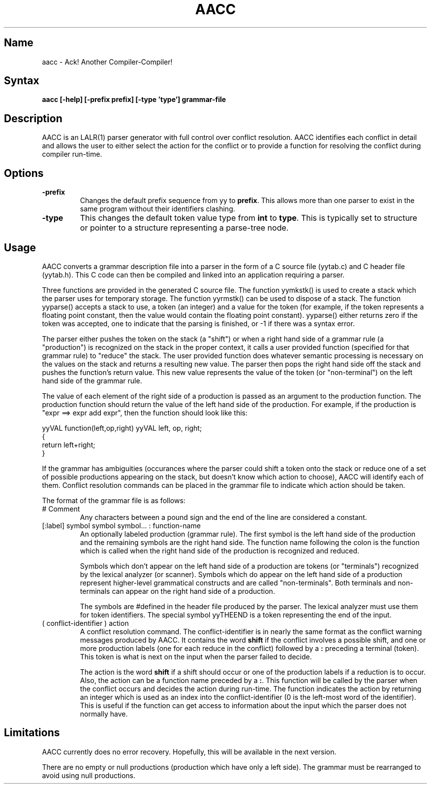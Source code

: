 .TH AACC 1
.SH Name
aacc \- Ack! Another Compiler-Compiler!
.SH Syntax
.B aacc [-help] [-prefix prefix] [-type 'type'] grammar-file
.SH Description

AACC is an LALR(1) parser generator with full control over conflict
resolution.  AACC identifies each conflict in detail and allows the user to
either select the action for the conflict or to provide a function for
resolving the conflict during compiler run-time.

.SH Options

.IP \fB-prefix prefix
Changes the default prefix sequence from yy to \fBprefix\fR.  This allows
more than one parser to exist in the same program without their identifiers
clashing.

.IP \fB-type 'type'
This changes the default token value type from \fBint\fR to \fBtype\fR. 
This is typically set to structure or pointer to a structure representing a
parse-tree node.

.SH Usage

AACC converts a grammar description file into a parser in the form of a C
source file (yytab.c) and C header file (yytab.h).  This C code can then be
compiled and linked into an application requiring a parser.

Three functions are provided in the generated C source file.  The function
yymkstk() is used to create a stack which the parser uses for temporary
storage.  The function yyrmstk() can be used to dispose of a stack.  The
function yyparse() accepts a stack to use, a token (an integer) and a value
for the token (for example, if the token represents a floating point
constant, then the value would contain the floating point constant). 
yyparse() either returns zero if the token was accepted, one to indicate
that the parsing is finished, or -1 if there was a syntax error.

The parser either pushes the token on the stack (a "shift") or when a right
hand side of a grammar rule (a "production") is recognized on the stack in
the proper context, it calls a user provided function (specified for that
grammar rule) to "reduce" the stack.  The user provided function does
whatever semantic processing is necessary on the values on the stack and
returns a resulting new value.  The parser then pops the right hand side off
the stack and pushes the function's return value.  This new value represents
the value of the token (or "non-terminal") on the left hand side of the
grammar rule.

The value of each element of the right side of a production is passed as an
argument to the production function.  The production function should return
the value of the left hand side of the production.  For example, if the
production is "expr ==> expr add expr", then the function should look like
this:

yyVAL function(left,op,right)
yyVAL left, op, right;
 {
 return left+right;
 }

If the grammar has ambiguities (occurances where the parser could shift a
token onto the stack or reduce one of a set of possible productions
appearing on the stack, but doesn't know which action to choose), AACC will
identify each of them.  Conflict resolution commands can be placed in the
grammar file to indicate which action should be taken.

The format of the grammar file is as follows:

.IP #\ Comment
Any characters between a pound sign and the end of the line are considered a
constant.

.IP [:label]\ symbol\ symbol\ symbol...\ :\ function-name
An optionally labeled production (grammar rule).  The first symbol is the
left hand side of the production and the remaining symbols are the right
hand side.  The function name following the colon is the function which is
called when the right hand side of the production is recognized and reduced.

Symbols which don't appear on the left hand side of a production are tokens
(or "terminals") recognized by the lexical analyzer (or scanner).  Symbols
which do appear on the left hand side of a production represent higher-level
grammatical constructs and are called "non-terminals".  Both terminals and
non-terminals can appear on the right hand side of a production.

The symbols are #defined in the header file produced by the parser.  The
lexical analyzer must use them for token identifiers.  The special symbol
yyTHEEND is a token representing the end of the input.

.IP (\ conflict-identifier\ )\ action
A conflict resolution command.  The conflict-identifier is in nearly the
same format as the conflict warning messages produced by AACC.  It contains
the word \fBshift\fR if the conflict involves a possible shift, and one or
more production labels (one for each reduce in the conflict) followed by a
\fB:\fR preceding a terminal (token).  This token is what is next on the input
when the parser failed to decide.

The action is the word \fBshift\fR if a shift should occur or one of the
production labels if a reduction is to occur.  Also, the action can be a
function name preceded by a \fB:\fR.  This function will be called by the
parser when the conflict occurs and decides the action during run-time. 
The function indicates the action by returning an integer which is used as
an index into the conflict-identifier (0 is the left-most word of the
identifier).  This is useful if the function can get access to information
about the input which the parser does not normally have.

.SH Limitations

AACC currently does no error recovery.  Hopefully, this will be available in
the next version.

There are no empty or null productions (production which have only a left
side).  The grammar must be rearranged to avoid using null productions.
